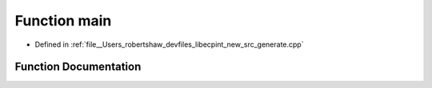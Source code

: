 .. _exhale_function_generate_8cpp_1a0ddf1224851353fc92bfbff6f499fa97:

Function main
=============

- Defined in :ref:`file__Users_robertshaw_devfiles_libecpint_new_src_generate.cpp`


Function Documentation
----------------------


.. doxygenfunction:: main(int, char *)
